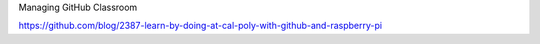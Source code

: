 Managing GitHub Classroom

https://github.com/blog/2387-learn-by-doing-at-cal-poly-with-github-and-raspberry-pi
